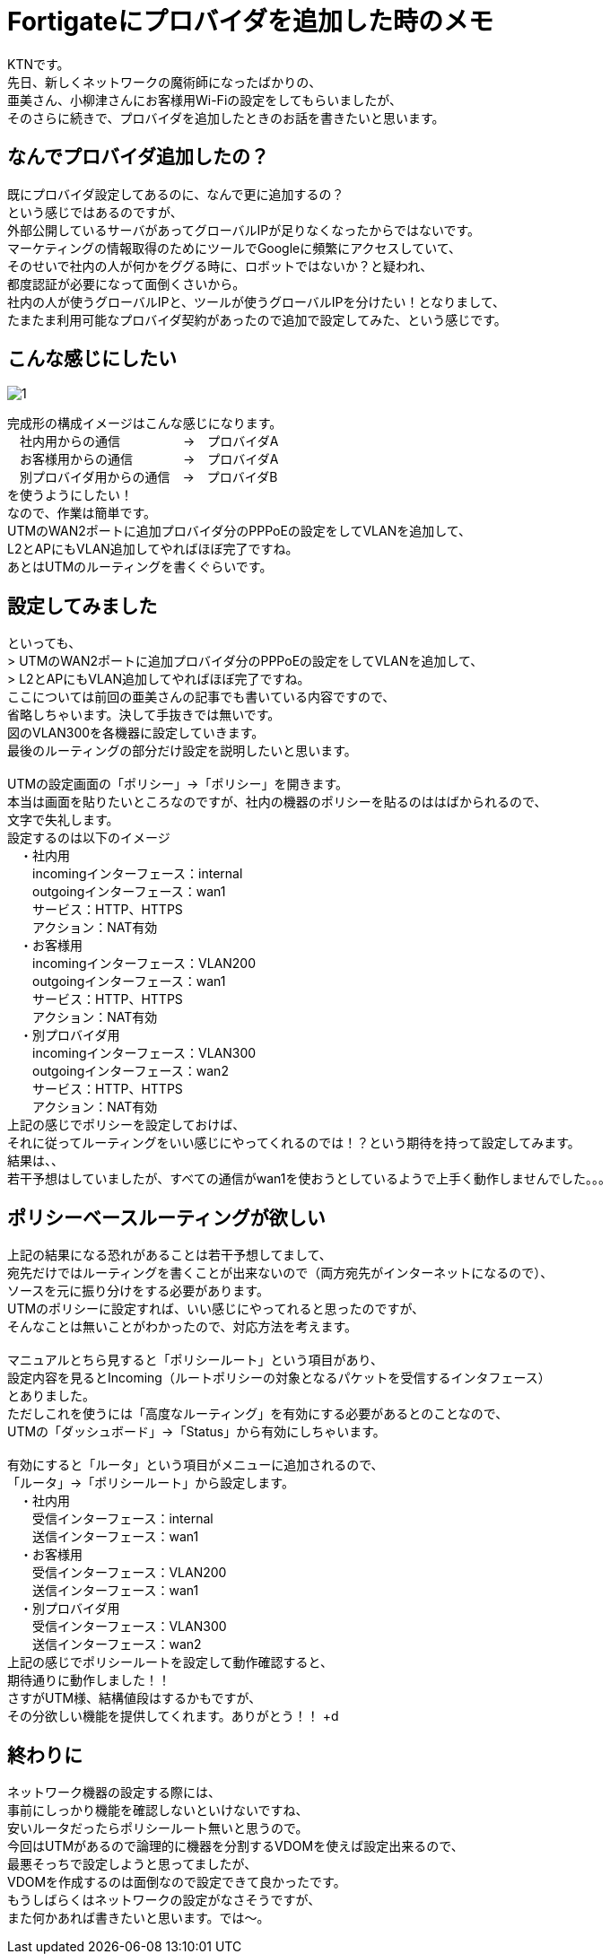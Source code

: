 # Fortigateにプロバイダを追加した時のメモ
:published_at: 2017-05-29
:hp-alt-title: Fortigate Policy Routing
:hp-tags: Network, Fortigate, Policy Routing, KTN

KTNです。 +
先日、新しくネットワークの魔術師になったばかりの、 +
亜美さん、小柳津さんにお客様用Wi-Fiの設定をしてもらいましたが、 +
そのさらに続きで、プロバイダを追加したときのお話を書きたいと思います。 +

## なんでプロバイダ追加したの？

既にプロバイダ設定してあるのに、なんで更に追加するの？ +
という感じではあるのですが、 +
外部公開しているサーバがあってグローバルIPが足りなくなったからではないです。 +
マーケティングの情報取得のためにツールでGoogleに頻繁にアクセスしていて、 +
そのせいで社内の人が何かをググる時に、ロボットではないか？と疑われ、 +
都度認証が必要になって面倒くさいから。 +
社内の人が使うグローバルIPと、ツールが使うグローバルIPを分けたい！となりまして、 +
たまたま利用可能なプロバイダ契約があったので追加で設定してみた、という感じです。 +

## こんな感じにしたい

image::ami/20170529/1.png[]
完成形の構成イメージはこんな感じになります。 +
　社内用からの通信　　　　　→　プロバイダA +
　お客様用からの通信　　　　→　プロバイダA +
　別プロバイダ用からの通信　→　プロバイダB +
を使うようにしたい！ +
なので、作業は簡単です。 +
UTMのWAN2ポートに追加プロバイダ分のPPPoEの設定をしてVLANを追加して、 +
L2とAPにもVLAN追加してやればほぼ完了ですね。 +
あとはUTMのルーティングを書くぐらいです。 +

## 設定してみました

といっても、 +
> UTMのWAN2ポートに追加プロバイダ分のPPPoEの設定をしてVLANを追加して、 +
> L2とAPにもVLAN追加してやればほぼ完了ですね。 +
ここについては前回の亜美さんの記事でも書いている内容ですので、 +
省略しちゃいます。決して手抜きでは無いです。 +
図のVLAN300を各機器に設定していきます。 +
最後のルーティングの部分だけ設定を説明したいと思います。 +
 +
UTMの設定画面の「ポリシー」→「ポリシー」を開きます。 +
本当は画面を貼りたいところなのですが、社内の機器のポリシーを貼るのははばかられるので、 +
文字で失礼します。 +
設定するのは以下のイメージ +
　・社内用 +
　　incomingインターフェース：internal +
　　outgoingインターフェース：wan1 +
　　サービス：HTTP、HTTPS +
　　アクション：NAT有効 +
　・お客様用 +
　　incomingインターフェース：VLAN200 +
　　outgoingインターフェース：wan1 +
　　サービス：HTTP、HTTPS +
　　アクション：NAT有効 +
　・別プロバイダ用 +
　　incomingインターフェース：VLAN300 +
　　outgoingインターフェース：wan2 +
　　サービス：HTTP、HTTPS +
　　アクション：NAT有効 +
上記の感じでポリシーを設定しておけば、 +
それに従ってルーティングをいい感じにやってくれるのでは！？という期待を持って設定してみます。 +
結果は、、 +
若干予想はしていましたが、すべての通信がwan1を使おうとしているようで上手く動作しませんでした。。。 +

## ポリシーベースルーティングが欲しい

上記の結果になる恐れがあることは若干予想してまして、 +
宛先だけではルーティングを書くことが出来ないので（両方宛先がインターネットになるので）、 +
ソースを元に振り分けをする必要があります。 +
UTMのポリシーに設定すれば、いい感じにやってれると思ったのですが、 +
そんなことは無いことがわかったので、対応方法を考えます。 +
 +
マニュアルとちら見すると「ポリシールート」という項目があり、 +
設定内容を見るとIncoming（ルートポリシーの対象となるパケットを受信するインタフェース） +
とありました。 +
ただしこれを使うには「高度なルーティング」を有効にする必要があるとのことなので、 +
UTMの「ダッシュボード」→「Status」から有効にしちゃいます。 +
 +
有効にすると「ルータ」という項目がメニューに追加されるので、 +
「ルータ」→「ポリシールート」から設定します。 +
　・社内用 +
　　受信インターフェース：internal +
　　送信インターフェース：wan1 +
　・お客様用 +
　　受信インターフェース：VLAN200 +
　　送信インターフェース：wan1 +
　・別プロバイダ用 +
　　受信インターフェース：VLAN300 +
　　送信インターフェース：wan2 +
上記の感じでポリシールートを設定して動作確認すると、 +
期待通りに動作しました！！ +
さすがUTM様、結構値段はするかもですが、 +
その分欲しい機能を提供してくれます。ありがとう！！ +d

## 終わりに

ネットワーク機器の設定する際には、 +
事前にしっかり機能を確認しないといけないですね、 +
安いルータだったらポリシールート無いと思うので。 +
今回はUTMがあるので論理的に機器を分割するVDOMを使えば設定出来るので、 +
最悪そっちで設定しようと思ってましたが、 +
VDOMを作成するのは面倒なので設定できて良かったです。 +
もうしばらくはネットワークの設定がなさそうですが、 +
また何かあれば書きたいと思います。では〜。 +

